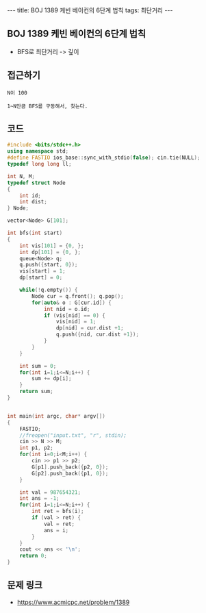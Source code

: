 #+HTML: ---
#+HTML: title: BOJ 1389 케빈 베이컨의 6단계 법칙
#+HTML: tags: 최단거리
#+HTML: ---
#+OPTIONS: ^:nil

** BOJ 1389 케빈 베이컨의 6단계 법칙
- BFS로 최단거리 -> 깊이

** 접근하기
#+BEGIN_EXAMPLE
N이 100 

1~N만큼 BFS를 구동해서, 찾는다.
#+END_EXAMPLE

** 코드
#+BEGIN_SRC cpp
#include <bits/stdc++.h>
using namespace std;
#define FASTIO ios_base::sync_with_stdio(false); cin.tie(NULL);
typedef long long ll;

int N, M;
typedef struct Node
{
    int id;
    int dist;
} Node;

vector<Node> G[101];

int bfs(int start)
{
    int vis[101] = {0, };    
    int dp[101] = {0, };    
    queue<Node> q;
    q.push({start, 0});
    vis[start] = 1;
    dp[start] = 0;

    while(!q.empty()) {
        Node cur = q.front(); q.pop();
        for(auto& o : G[cur.id]) {
            int nid = o.id;
            if (vis[nid] == 0) {
                vis[nid] = 1;
                dp[nid] = cur.dist +1;
                q.push({nid, cur.dist +1}); 
            } 
        }
    }

    int sum = 0;
    for(int i=1;i<=N;i++) {
        sum += dp[i];
    }
    return sum;
}


int main(int argc, char* argv[])
{
    FASTIO;
    //freopen("input.txt", "r", stdin);
    cin >> N >> M;
    int p1, p2;
    for(int i=0;i<M;i++) {
        cin >> p1 >> p2;
        G[p1].push_back({p2, 0});
        G[p2].push_back({p1, 0});
    }

    int val = 987654321;
    int ans = -1;
    for(int i=1;i<=N;i++) {
        int ret = bfs(i);
        if (val > ret) {
            val = ret;
            ans = i;
        }
    }
    cout << ans << '\n';
    return 0;
}
#+END_SRC

** 문제 링크
- https://www.acmicpc.net/problem/1389

